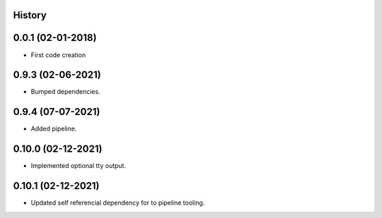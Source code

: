.. :changelog:

History
-------

0.0.1 (02-01-2018)
---------------------

* First code creation


0.9.3 (02-06-2021)
------------------

* Bumped dependencies.


0.9.4 (07-07-2021)
------------------

* Added pipeline.


0.10.0 (02-12-2021)
-------------------

* Implemented optional tty output.


0.10.1 (02-12-2021)
-------------------

* Updated self referencial dependency for to pipeline tooling.

